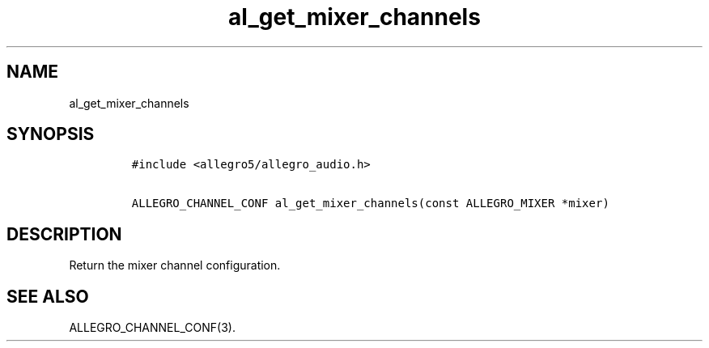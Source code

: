 .TH al_get_mixer_channels 3 "" "Allegro reference manual"
.SH NAME
.PP
al_get_mixer_channels
.SH SYNOPSIS
.IP
.nf
\f[C]
#include\ <allegro5/allegro_audio.h>

ALLEGRO_CHANNEL_CONF\ al_get_mixer_channels(const\ ALLEGRO_MIXER\ *mixer)
\f[]
.fi
.SH DESCRIPTION
.PP
Return the mixer channel configuration.
.SH SEE ALSO
.PP
ALLEGRO_CHANNEL_CONF(3).
